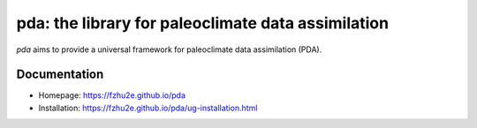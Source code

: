 ***************************************************
pda: the library for paleoclimate data assimilation
***************************************************

`pda` aims to provide a universal framework for paleoclimate data assimilation (PDA).

Documentation
=============

+ Homepage: https://fzhu2e.github.io/pda
+ Installation: https://fzhu2e.github.io/pda/ug-installation.html